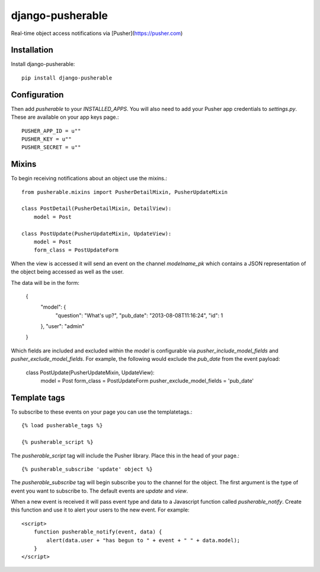 =============================
django-pusherable
=============================

Real-time object access notifications via [Pusher](https://pusher.com)

Installation
------------

Install django-pusherable::

    pip install django-pusherable
    

Configuration
-------------

Then add `pusherable` to your `INSTALLED_APPS`. You will also need to add your Pusher
app credentials to `settings.py`. These are available on your app keys page.::

    PUSHER_APP_ID = u""
    PUSHER_KEY = u""
    PUSHER_SECRET = u""

Mixins
------

To begin receiving notifications about an object use the mixins.::

    from pusherable.mixins import PusherDetailMixin, PusherUpdateMixin

    class PostDetail(PusherDetailMixin, DetailView):
        model = Post

    class PostUpdate(PusherUpdateMixin, UpdateView):
        model = Post
        form_class = PostUpdateForm

When the view is accessed it will send an event on the channel
`modelname_pk` which contains a JSON representation of the object being
accessed as well as the user.

The data will be in the form:

    {
      "model": {
        "question": "What's up?",
        "pub_date": "2013-08-08T11:16:24",
        "id": 1
      },
      "user": "admin"
    }
    
Which fields are included and excluded within the `model` is configurable via
`pusher_include_model_fields` and `pusher_exclude_model_fields`. For example, 
the following would exclude the `pub_date` from the event payload:

    class PostUpdate(PusherUpdateMixin, UpdateView):
        model = Post
        form_class = PostUpdateForm
        pusher_exclude_model_fields = 'pub_date'

Template tags
-------------

To subscribe to these events on your page you can use the templatetags.::

    {% load pusherable_tags %}

    {% pusherable_script %}

The `pusherable_script` tag will include the Pusher library. Place this in the
head of your page.::

    {% pusherable_subscribe 'update' object %}

The `pusherable_subscribe` tag will begin subscribe you to the channel for the
object. The first argument is the type of event you want to subscribe to.
The default events are `update` and `view`.

When a new event is received it will pass event type and data to a Javascript
function called `pusherable_notify`. Create this function and use it to alert your
users to the new event. For example::

    <script>
        function pusherable_notify(event, data) {
            alert(data.user + "has begun to " + event + " " + data.model);
        }
    </script>
    
